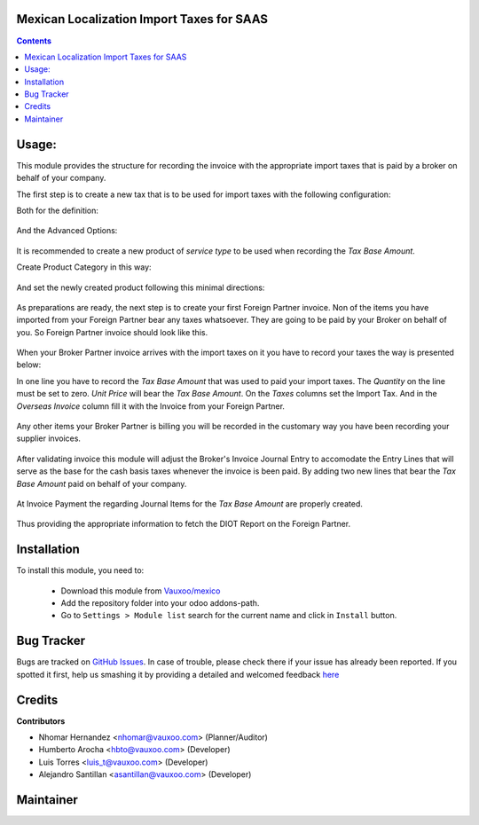 .. image:: https://img.shields.io/badge/licence-AGPL--3-blue.svg
    :alt: License: AGPL-3

Mexican Localization Import Taxes for SAAS
==========================================

.. contents::

Usage:
======

This module provides the structure for recording the invoice with the appropriate import taxes that is paid by a broker on behalf of your company.

The first step is to create a new tax that is to be used for import taxes  with the following configuration:

Both for the definition:

     .. figure:: ../l10n_mx_import_taxes/static/src/img/import_tax_definition.png
        :width: 600pt

And the Advanced Options:

     .. figure:: ../l10n_mx_import_taxes/static/src/img/import_tax_options.png
        :width: 600pt

It is recommended to create a new product of `service type` to be used when recording the `Tax Base Amount`.

Create Product Category in this way:

     .. figure:: ../l10n_mx_import_taxes/static/src/img/product_category.png
        :width: 600pt

And set the newly created product following this minimal directions:

     .. figure:: ../l10n_mx_import_taxes/static/src/img/product_general_info.png
        :width: 600pt

     .. figure:: ../l10n_mx_import_taxes/static/src/img/product_invoicing_info.png
        :width: 600pt

As preparations are ready, the next step is to create your first Foreign Partner invoice. Non of the items you have imported from your Foreign Partner bear any taxes whatsoever. They are going to be paid by your Broker on behalf of you. So Foreign Partner invoice should look like this.

     .. figure:: ../l10n_mx_import_taxes/static/src/img/foreign_partner_invoice.png
        :width: 600pt

When your Broker Partner invoice arrives with the import taxes on it you have to record your taxes the way is presented below:

In one line you have to record the `Tax Base Amount` that was used to paid your import taxes. The `Quantity` on the line must be set to zero. `Unit Price` will bear the `Tax Base Amount`. On the `Taxes` columns set the Import Tax. And in the `Overseas Invoice` column fill it with the Invoice from your Foreign Partner.

     .. figure:: ../l10n_mx_import_taxes/static/src/img/invoice_line_import_tax_settings.png
        :width: 600pt

Any other items your Broker Partner is billing you will be recorded in the customary way you have been recording your supplier invoices.

     .. figure:: ../l10n_mx_import_taxes/static/src/img/broker_partner_invoice.png
        :width: 600pt

After validating invoice this module will adjust the Broker's Invoice Journal Entry to accomodate the Entry Lines that will serve as the base for the cash basis taxes whenever the invoice is been paid. By adding two new lines that bear the `Tax Base Amount` paid on behalf of your company.

     .. figure:: ../l10n_mx_import_taxes/static/src/img/broker_partner_journal_entry.png
        :width: 600pt

At Invoice Payment the regarding Journal Items for the `Tax Base Amount` are properly created.

     .. figure:: ../l10n_mx_import_taxes/static/src/img/foreign_partner_recorded_tax_on_paid.png
        :width: 600pt

Thus providing the appropriate information to fetch the DIOT Report on the Foreign Partner.

     .. figure:: ../l10n_mx_import_taxes/static/src/img/diot_report.png
        :width: 600pt

Installation
============

To install this module, you need to:


  - Download this module from `Vauxoo/mexico
    <https://github.com/vauxoo/mexico>`_
  - Add the repository folder into your odoo addons-path.
  - Go to ``Settings > Module list`` search for the current name and click in
    ``Install`` button.

Bug Tracker
===========

Bugs are tracked on
`GitHub Issues <https://github.com/Vauxoo/mexico/issues>`_.
In case of trouble, please check there if your issue has already been reported.
If you spotted it first, help us smashing it by providing a detailed and
welcomed feedback
`here <https://github.com/Vauxoo/mexico/issues/new?body=module:%20
l10n_mx_edi_pos%0Aversion:%20
8.0.2.0%0A%0A**Steps%20to%20reproduce**%0A-%20...%0A%0A**Current%20behavior**%0A%0A**Expected%20behavior**>`_

Credits
=======

**Contributors**

* Nhomar Hernandez <nhomar@vauxoo.com> (Planner/Auditor)
* Humberto Arocha <hbto@vauxoo.com> (Developer)
* Luis Torres <luis_t@vauxoo.com> (Developer)
* Alejandro Santillan <asantillan@vauxoo.com> (Developer)

Maintainer
==========

.. image:: https://s3.amazonaws.com/s3.vauxoo.com/description_logo.png
   :alt: Vauxoo
